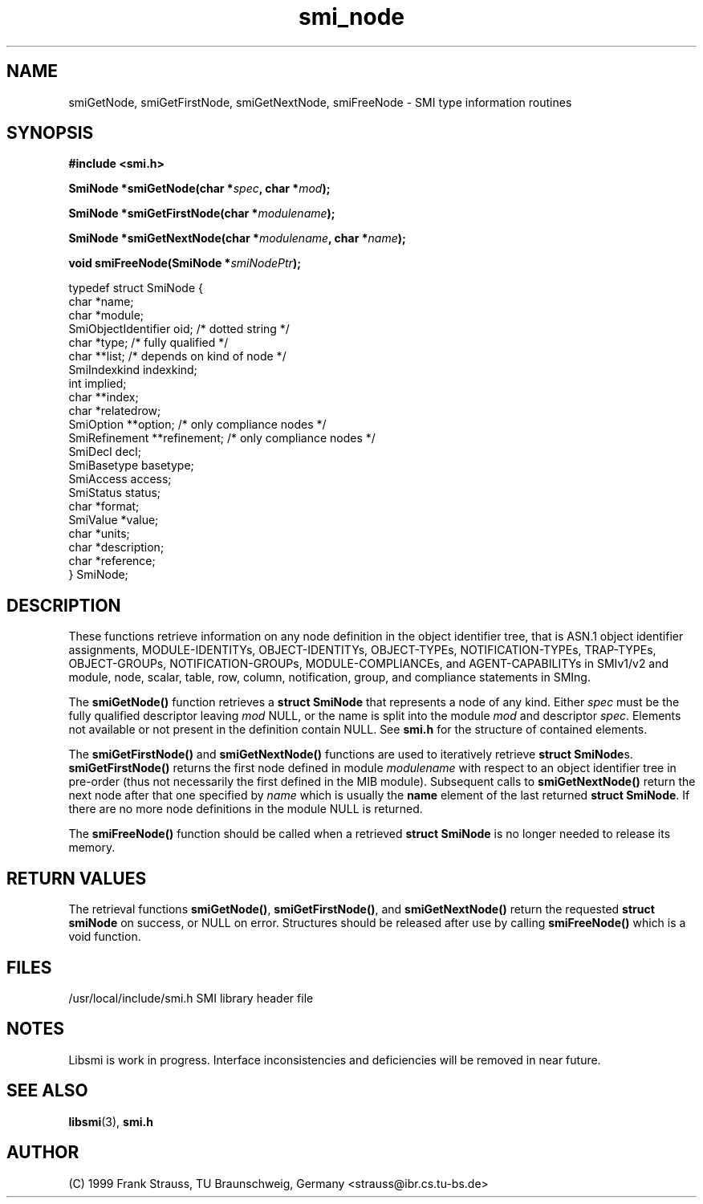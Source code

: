 .\"
.\" $Id: smi_node.3,v 1.2 1999/05/05 15:48:17 strauss Exp $
.\"
.TH smi_node 3  "May 5, 1999" "IBR" "SMI Management Information Library"
.SH NAME
smiGetNode, smiGetFirstNode, smiGetNextNode, smiFreeNode \- SMI type
information routines
.SH SYNOPSIS
.nf
.B #include <smi.h>
.RS
.RE
.sp
.BI "SmiNode *smiGetNode(char *" spec ", char *" mod );
.RE
.sp
.BI "SmiNode *smiGetFirstNode(char *" modulename );
.RE
.sp
.BI "SmiNode *smiGetNextNode(char *" modulename ", char *" name );
.RE
.sp
.BI "void smiFreeNode(SmiNode *" smiNodePtr );
.RE

typedef struct SmiNode {
    char                *name;
    char                *module;
    SmiObjectIdentifier oid;          /* dotted string */
    char                *type;        /* fully qualified */
    char                **list;       /* depends on kind of node */
    SmiIndexkind        indexkind;    
    int                 implied;
    char                **index;
    char                *relatedrow;
    SmiOption           **option;     /* only compliance nodes */
    SmiRefinement       **refinement; /* only compliance nodes */
    SmiDecl             decl;
    SmiBasetype         basetype;
    SmiAccess           access;
    SmiStatus           status;
    char                *format;
    SmiValue            *value;
    char                *units;
    char                *description;
    char                *reference;
} SmiNode;

.fi
.SH DESCRIPTION
These functions retrieve information on any node definition in the
object identifier tree, that is ASN.1 object identifier assignments,
MODULE-IDENTITYs, OBJECT-IDENTITYs, OBJECT-TYPEs, NOTIFICATION-TYPEs,
TRAP-TYPEs, OBJECT-GROUPs, NOTIFICATION-GROUPs, MODULE-COMPLIANCEs,
and AGENT-CAPABILITYs in SMIv1/v2 and module, node, scalar, table,
row, column, notification, group, and compliance statements in SMIng.
.PP
The \fBsmiGetNode()\fP function retrieves a \fBstruct SmiNode\fP that
represents a node of any kind. Either \fIspec\fP must be the fully
qualified descriptor leaving \fImod\fP NULL, or the name is split into
the module \fImod\fP and descriptor \fIspec\fP.  Elements not
available or not present in the definition contain NULL. See
\fBsmi.h\fP for the structure of contained elements.
.PP
The \fBsmiGetFirstNode()\fP and \fBsmiGetNextNode()\fP functions are
used to iteratively retrieve \fBstruct SmiNode\fPs.
\fBsmiGetFirstNode()\fP returns the first node defined in module
\fImodulename\fP with respect to an object identifier tree in
pre-order (thus not necessarily the first defined in the MIB module).
Subsequent calls to \fBsmiGetNextNode()\fP return the next node after
that one specified by \fIname\fP which is usually the \fBname\fP
element of the last returned \fBstruct SmiNode\fP. If there are no
more node definitions in the module NULL is returned.
.PP
The \fBsmiFreeNode()\fP function should be called when a retrieved
\fBstruct SmiNode\fP is no longer needed to release its memory.
.SH "RETURN VALUES"
The retrieval functions \fBsmiGetNode()\fP, \fBsmiGetFirstNode()\fP,
and \fBsmiGetNextNode()\fP return the requested \fBstruct smiNode\fP
on success, or NULL on error. Structures should be released after use
by calling \fBsmiFreeNode()\fP which is a void function.
.SH "FILES"
.nf
/usr/local/include/smi.h    SMI library header file
.fi
.SH "NOTES"
Libsmi is work in progress. Interface inconsistencies and deficiencies
will be removed in near future.
.SH "SEE ALSO"
.BR libsmi "(3), "
.BR smi.h
.SH "AUTHOR"
(C) 1999 Frank Strauss, TU Braunschweig, Germany <strauss@ibr.cs.tu-bs.de>
.br
